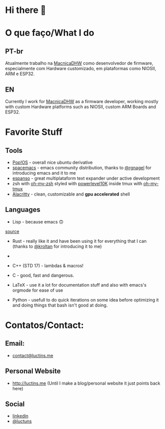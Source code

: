 :PROPERTIES:
#+TITLE: Personal Readme
#+DATE: 2022-05-25 11:31:12
#+OPTIONS: toc:nil todo:nil
#+FILETAGS:
#+TAGS:
#+LANGUAGE: portuguese english
#+STARTUP:
:END:



* Hi there 👋

* O que faço/What I do
** PT-br
Atualmente trabalho na [[https://www.macnicadhw.com.br/][MacnicaDHW]] como desenvolvedor de firmware, especialmente com Hardware customizado, em plataformas como NIOSII, ARM e ESP32.
** EN
Currently I work for [[https://www.macnicadhw.com.br/][MacnicaDHW]] as a firmware developer, working mostly with custom Hardware platforms such as NIOSII, custom ARM Boards and ESP32.

* Favorite Stuff
** Tools
+ [[https://pop.system76.com/][Pop!OS]] - overall nice ubuntu derivative
+ [[https://www.spacemacs.org/][spacemacs]] - emacs community distribution, thanks to [[https://github.com/RGNagel][@rgnagel]] for introducing emacs and it to me
+ [[https://espanso.org/][espanso]] - great multiplataform text expander under active development
+ zsh with [[https://github.com/ohmyzsh/ohmyzsh][oh-my-zsh]] styled with [[https://github.com/romkatv/powerlevel10k][powerlevel10K]] inside tmux with [[https://github.com/gpakosz/.tmux][oh-my-tmux]]
+ [[https://github.com/alacritty/alacritty][Alacritty]] - clean, customizable and **gpu accelerated** shell
** Languages
+ Lisp - because emacs 🙃

[[./img/lisp-the-princess.png]]
[[https://www.toggl.com/programming-princess/"][source]]
+ Rust - really like it and have been using it for everything that I can (thanks to [[https://github.com/kroltan][@kroltan]] for introducing it to me)
+
+ C++ (STD 17) - lambdas & macros!
+ C - good, fast and dangerous.
+ LaTeX - use it a lot for documentation stuff and also with emacs's orgmode for ease of use

+ Python - usefull to do quick iterations on some idea before optimizing it and doing things that bash isn't good at doing.

* Contatos/Contact:
** Email:
+ [[mailto:contact@luctins.me][contact@luctins.me]]
** Personal Website
+ http://luctins.me (Until I make a blog/personal website it just points back here)
** Social
+ [[https://www.linkedin.com/in/lucas-m-b67111121/][linkedin]]
+ [[https://twitter.com/luctuns][@luctuns]]

